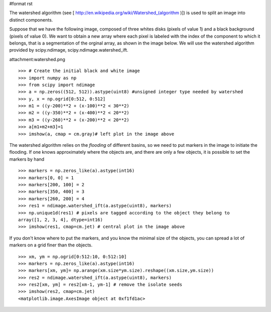 #format rst

The watershed algorithm (see [ http://en.wikipedia.org/wiki/Watershed_(algorithm )]) is used to split an image into distinct components.

Suppose that we have the following image, composed of three whites disks (pixels of value 1) and a black background (pixels of value 0). We want to obtain a new array where each pixel is labeled with the index of the component to which it belongs, that is a segmentation of the orginal array, as shown in the image below. We will use the watershed algorithm provided by scipy.ndimage, scipy.ndimage.watershed_ift.

attachment:watershed.png

::

   >>> # Create the initial black and white image
   >>> import numpy as np
   >>> from scipy import ndimage
   >>> a = np.zeros((512, 512)).astype(uint8) #unsigned integer type needed by watershed
   >>> y, x = np.ogrid[0:512, 0:512]
   >>> m1 = ((y-200)**2 + (x-100)**2 < 30**2)
   >>> m2 = ((y-350)**2 + (x-400)**2 < 20**2)
   >>> m3 = ((y-260)**2 + (x-200)**2 < 20**2)
   >>> a[m1+m2+m3]=1
   >>> imshow(a, cmap = cm.gray)# left plot in the image above

The watershed algorithm relies on the *flooding* of different basins, so we need to put markers in the image to initiate the flooding. If one knows approximately where the objects are, and there are only a few objects, it is possible to set the markers by hand

::

   >>> markers = np.zeros_like(a).astype(int16)
   >>> markers[0, 0] = 1
   >>> markers[200, 100] = 2
   >>> markers[350, 400] = 3
   >>> markers[260, 200] = 4
   >>> res1 = ndimage.watershed_ift(a.astype(uint8), markers)
   >>> np.unique1d(res1) # pixels are tagged according to the object they belong to
   array([1, 2, 3, 4], dtype=int16)
   >>> imshow(res1, cmap=cm.jet) # central plot in the image above

If you don't know where to put the markers, and you know the minimal size of the objects, you can spread a lot of markers on a grid finer than the objects.

::

   >>> xm, ym = np.ogrid[0:512:10, 0:512:10]
   >>> markers = np.zeros_like(a).astype(int16)
   >>> markers[xm, ym]= np.arange(xm.size*ym.size).reshape((xm.size,ym.size))
   >>> res2 = ndimage.watershed_ift(a.astype(uint8), markers)
   >>> res2[xm, ym] = res2[xm-1, ym-1] # remove the isolate seeds
   >>> imshow(res2, cmap=cm.jet)
   <matplotlib.image.AxesImage object at 0xf1fd1ac>

